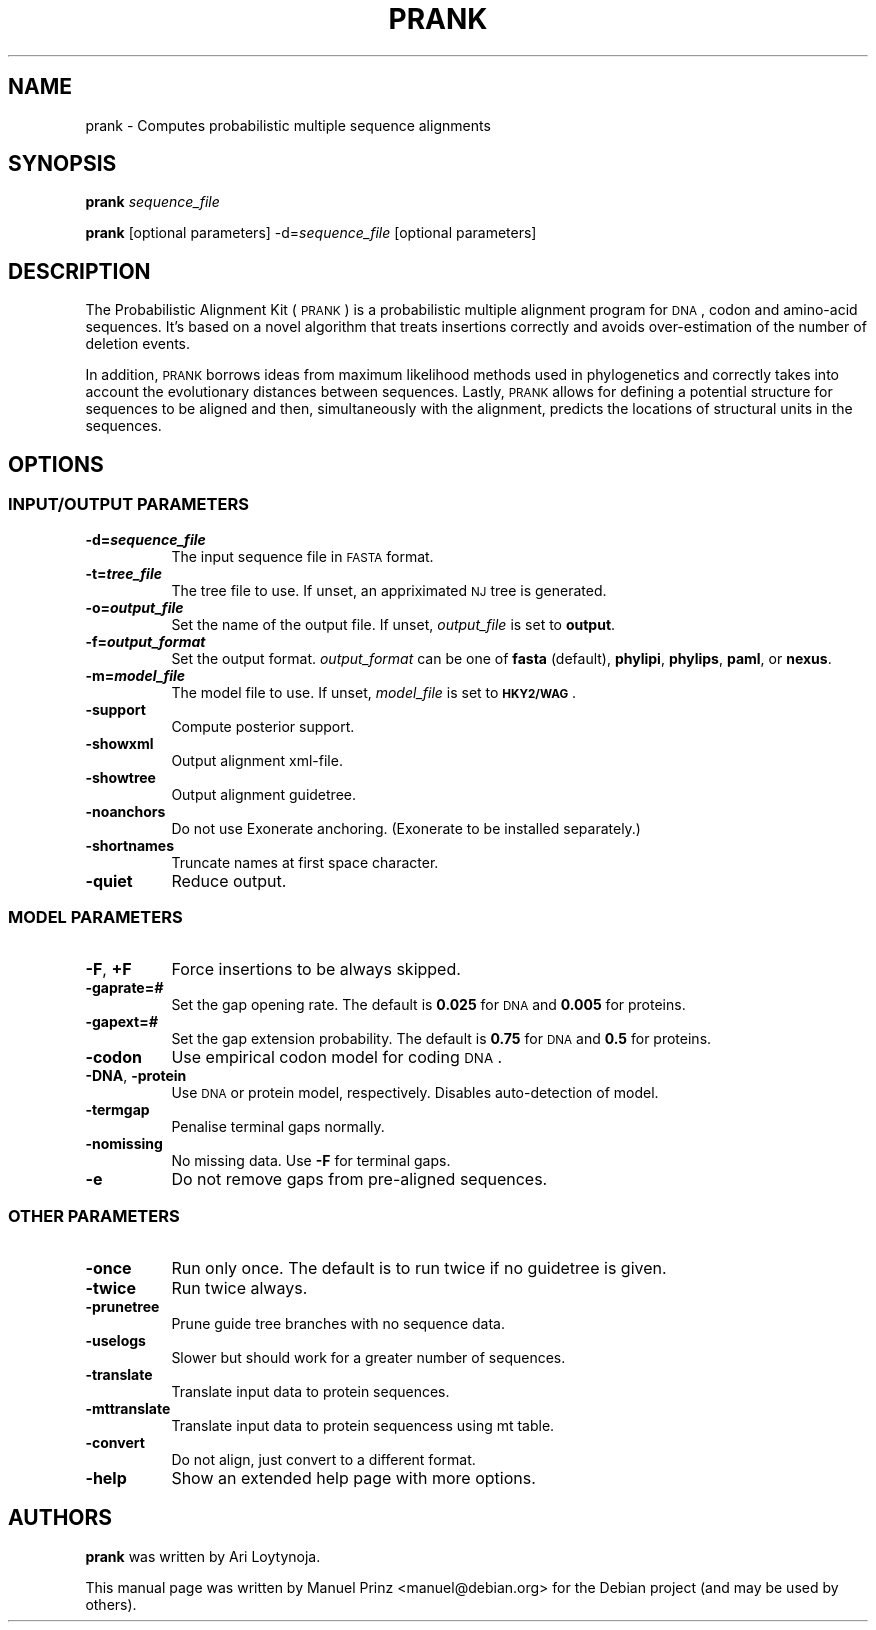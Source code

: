.\" Automatically generated by Pod::Man 2.23 (Pod::Simple 3.14)
.\"
.\" Standard preamble:
.\" ========================================================================
.de Sp \" Vertical space (when we can't use .PP)
.if t .sp .5v
.if n .sp
..
.de Vb \" Begin verbatim text
.ft CW
.nf
.ne \\$1
..
.de Ve \" End verbatim text
.ft R
.fi
..
.\" Set up some character translations and predefined strings.  \*(-- will
.\" give an unbreakable dash, \*(PI will give pi, \*(L" will give a left
.\" double quote, and \*(R" will give a right double quote.  \*(C+ will
.\" give a nicer C++.  Capital omega is used to do unbreakable dashes and
.\" therefore won't be available.  \*(C` and \*(C' expand to `' in nroff,
.\" nothing in troff, for use with C<>.
.tr \(*W-
.ds C+ C\v'-.1v'\h'-1p'\s-2+\h'-1p'+\s0\v'.1v'\h'-1p'
.ie n \{\
.    ds -- \(*W-
.    ds PI pi
.    if (\n(.H=4u)&(1m=24u) .ds -- \(*W\h'-12u'\(*W\h'-12u'-\" diablo 10 pitch
.    if (\n(.H=4u)&(1m=20u) .ds -- \(*W\h'-12u'\(*W\h'-8u'-\"  diablo 12 pitch
.    ds L" ""
.    ds R" ""
.    ds C` ""
.    ds C' ""
'br\}
.el\{\
.    ds -- \|\(em\|
.    ds PI \(*p
.    ds L" ``
.    ds R" ''
'br\}
.\"
.\" Escape single quotes in literal strings from groff's Unicode transform.
.ie \n(.g .ds Aq \(aq
.el       .ds Aq '
.\"
.\" If the F register is turned on, we'll generate index entries on stderr for
.\" titles (.TH), headers (.SH), subsections (.SS), items (.Ip), and index
.\" entries marked with X<> in POD.  Of course, you'll have to process the
.\" output yourself in some meaningful fashion.
.ie \nF \{\
.    de IX
.    tm Index:\\$1\t\\n%\t"\\$2"
..
.    nr % 0
.    rr F
.\}
.el \{\
.    de IX
..
.\}
.\" ========================================================================
.\"
.IX Title "PRANK 1"
.TH PRANK 1 "2011-11-30" "v.111130" "The Probabilistic Alignment Kit"
.\" For nroff, turn off justification.  Always turn off hyphenation; it makes
.\" way too many mistakes in technical documents.
.if n .ad l
.nh
.SH "NAME"
prank \- Computes probabilistic multiple sequence alignments
.SH "SYNOPSIS"
.IX Header "SYNOPSIS"
\&\fBprank\fR \fIsequence_file\fR
.PP
\&\fBprank\fR [optional parameters] \-d=\fIsequence_file\fR [optional parameters]
.SH "DESCRIPTION"
.IX Header "DESCRIPTION"
The Probabilistic Alignment Kit (\s-1PRANK\s0) is a probabilistic multiple alignment
program for \s-1DNA\s0, codon and amino-acid sequences. It's based on a novel algorithm
that treats insertions correctly and avoids over-estimation of the number of
deletion events.
.PP
In addition, \s-1PRANK\s0 borrows ideas from maximum likelihood methods used in
phylogenetics and correctly takes into account the evolutionary distances
between sequences. Lastly, \s-1PRANK\s0 allows for defining a potential structure for
sequences to be aligned and then, simultaneously with the alignment, predicts
the locations of structural units in the sequences.
.SH "OPTIONS"
.IX Header "OPTIONS"
.SS "\s-1INPUT/OUTPUT\s0 \s-1PARAMETERS\s0"
.IX Subsection "INPUT/OUTPUT PARAMETERS"
.IP "\fB\-d=\f(BIsequence_file\fB\fR" 8
.IX Item "-d=sequence_file"
The input sequence file in \s-1FASTA\s0 format.
.IP "\fB\-t=\f(BItree_file\fB\fR" 8
.IX Item "-t=tree_file"
The tree file to use. If unset, an appriximated \s-1NJ\s0 tree is generated.
.IP "\fB\-o=\f(BIoutput_file\fB\fR" 8
.IX Item "-o=output_file"
Set the name of the output file. If unset, \fIoutput_file\fR is set to \fBoutput\fR.
.IP "\fB\-f=\f(BIoutput_format\fB\fR" 8
.IX Item "-f=output_format"
Set the output format. \fIoutput_format\fR can be one of \fBfasta\fR (default),
\&\fBphylipi\fR, \fBphylips\fR, \fBpaml\fR, or \fBnexus\fR.
.IP "\fB\-m=\f(BImodel_file\fB\fR" 8
.IX Item "-m=model_file"
The model file to use. If unset, \fImodel_file\fR is set to \fB\s-1HKY2/WAG\s0\fR.
.IP "\fB\-support\fR" 8
.IX Item "-support"
Compute posterior support.
.IP "\fB\-showxml\fR" 8
.IX Item "-showxml"
Output alignment xml-file.
.IP "\fB\-showtree\fR" 8
.IX Item "-showtree"
Output alignment guidetree.
.IP "\fB\-noanchors\fR" 8
.IX Item "-noanchors"
Do not use Exonerate anchoring. (Exonerate to be installed separately.)
.IP "\fB\-shortnames\fR" 8
.IX Item "-shortnames"
Truncate names at first space character.
.IP "\fB\-quiet\fR" 8
.IX Item "-quiet"
Reduce output.
.SS "\s-1MODEL\s0 \s-1PARAMETERS\s0"
.IX Subsection "MODEL PARAMETERS"
.IP "\fB\-F\fR, \fB+F\fR" 8
.IX Item "-F, +F"
Force insertions to be always skipped.
.IP "\fB\-gaprate=\f(BI#\fB\fR" 8
.IX Item "-gaprate=#"
Set the gap opening rate. The default is \fB0.025\fR for \s-1DNA\s0 and \fB0.005\fR for
proteins.
.IP "\fB\-gapext=\f(BI#\fB\fR" 8
.IX Item "-gapext=#"
Set the gap extension probability. The default is \fB0.75\fR for \s-1DNA\s0 and \fB0.5\fR for
proteins.
.IP "\fB\-codon\fR" 8
.IX Item "-codon"
Use empirical codon model for coding \s-1DNA\s0.
.IP "\fB\-DNA\fR, \fB\-protein\fR" 8
.IX Item "-DNA, -protein"
Use \s-1DNA\s0 or protein model, respectively. Disables auto-detection of model.
.IP "\fB\-termgap\fR" 8
.IX Item "-termgap"
Penalise terminal gaps normally.
.IP "\fB\-nomissing\fR" 8
.IX Item "-nomissing"
No missing data. Use \fB\-F\fR for terminal gaps.
.IP "\fB\-e\fR" 8
.IX Item "-e"
Do not remove gaps from pre-aligned sequences.
.SS "\s-1OTHER\s0 \s-1PARAMETERS\s0"
.IX Subsection "OTHER PARAMETERS"
.IP "\fB\-once\fR" 8
.IX Item "-once"
Run only once. The default is to run twice if no guidetree is given.
.IP "\fB\-twice\fR" 8
.IX Item "-twice"
Run twice always.
.IP "\fB\-prunetree\fR" 8
.IX Item "-prunetree"
Prune guide tree branches with no sequence data.
.IP "\fB\-uselogs\fR" 8
.IX Item "-uselogs"
Slower but should work for a greater number of sequences.
.IP "\fB\-translate\fR" 8
.IX Item "-translate"
Translate input data to protein sequences.
.IP "\fB\-mttranslate\fR" 8
.IX Item "-mttranslate"
Translate input data to protein sequencess using mt table.
.IP "\fB\-convert\fR" 8
.IX Item "-convert"
Do not align, just convert to a different format.
.IP "\fB\-help\fR" 8
.IX Item "-help"
Show an extended help page with more options.
.SH "AUTHORS"
.IX Header "AUTHORS"
\&\fBprank\fR was written by Ari Loytynoja.
.PP
This manual page was written by Manuel Prinz <manuel@debian.org> for the Debian
project (and may be used by others).
